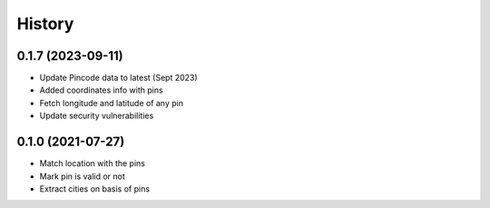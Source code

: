 =======
History
=======

0.1.7 (2023-09-11)
------------------

* Update Pincode data to latest (Sept 2023)
* Added coordinates info with pins
* Fetch longitude and latitude of any pin
* Update security vulnerabilities

0.1.0 (2021-07-27)
------------------

* Match location with the pins
* Mark pin is valid or not
* Extract cities on basis of pins
